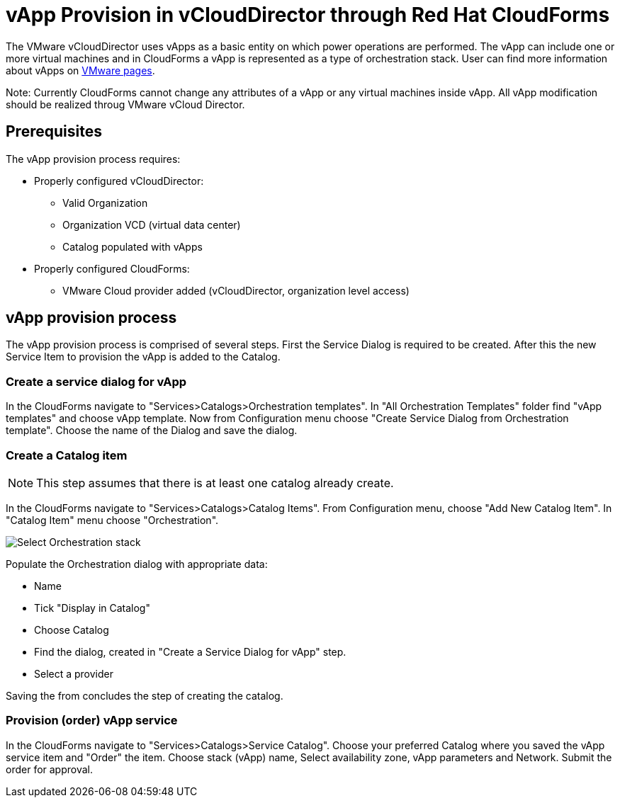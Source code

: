 = vApp Provision in vCloudDirector through Red Hat CloudForms

The VMware vCloudDirector uses vApps as a basic entity on which power operations are performed. The vApp can include one or more virtual machines and in CloudForms a vApp is represented as a type of orchestration stack. User can find more information about vApps on link:https://pubs.vmware.com/vca/index.jsp?topic=%2Fcom.vmware.vca.od.ug.doc%2FGUID-3F4BF45F-89CE-4478-B6D5-5BD7EE749C08.html[VMware pages].

Note: Currently CloudForms cannot change any attributes of a vApp or any virtual machines inside vApp. All vApp modification should be realized throug VMware vCloud Director.

== Prerequisites
.The vApp provision process requires:
* Properly configured vCloudDirector:
 - Valid Organization
 - Organization VCD (virtual data center)
 - Catalog populated with vApps
* Properly configured CloudForms:
 - VMware Cloud provider added (vCloudDirector, organization level access)

== vApp provision process
The vApp provision process is comprised of several steps. First the Service Dialog is required to be created. After this the new Service Item to provision the vApp is added to the Catalog.

=== Create a service dialog for vApp
In the CloudForms navigate to "Services>Catalogs>Orchestration templates". In "All Orchestration Templates" folder find "vApp templates" and choose vApp template. Now from Configuration menu choose "Create Service Dialog from Orchestration template". Choose the name of the Dialog and save the dialog.


=== Create a Catalog item

NOTE: This step assumes that there is at least one catalog already create.

In the CloudForms navigate to "Services>Catalogs>Catalog Items". From Configuration menu, choose "Add New Catalog Item". In "Catalog Item" menu choose "Orchestration".

image:../../images/vcd-vapp04-itemtype.png[alt="Select Orchestration stack"]


.Populate the Orchestration dialog with appropriate data:
* Name
* Tick "Display in Catalog"
* Choose Catalog
* Find the dialog, created in "Create a Service Dialog for vApp" step.
* Select a provider

Saving the from concludes the step of creating the catalog.

=== Provision (order) vApp service

In the CloudForms navigate to "Services>Catalogs>Service Catalog". Choose your preferred Catalog where you saved the vApp service item and "Order" the item. Choose stack (vApp) name, Select availability zone, vApp parameters and Network. Submit the order for approval.
